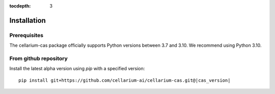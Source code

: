 :tocdepth: 3

Installation
############

Prerequisites
+++++++++++++

The cellarium-cas package officially supports Python versions between 3.7 and 3.10.  We recommend using Python 3.10.

From github repository
++++++++++++++++++++++

Install the latest alpha version using `pip` with a specified version::

    pip install git+https://github.com/cellarium-ai/cellarium-cas.git@|cas_version|

